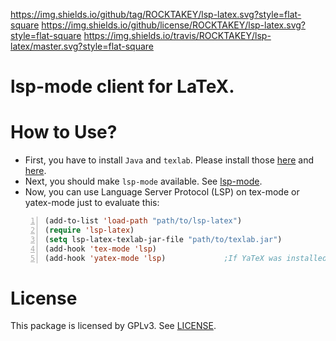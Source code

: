 [[https://github.com/ROCKTAKEY/lsp-latex][https://img.shields.io/github/tag/ROCKTAKEY/lsp-latex.svg?style=flat-square]]
[[file:LICENSE][https://img.shields.io/github/license/ROCKTAKEY/lsp-latex.svg?style=flat-square]]
[[https://travis-ci.org/ROCKTAKEY/lsp-latex/][https://img.shields.io/travis/ROCKTAKEY/lsp-latex/master.svg?style=flat-square]]
* lsp-mode client for LaTeX.
* How to Use?
  - First, you have to install ~Java~ and ~texlab~.
    Please install those [[https://www.oracle.com/technetwork/java/javase/downloads/jdk12-downloads-5295953.html][here]]
    and [[https://github.com/latex-lsp/texlab/releases][here]].
  - Next, you should make ~lsp-mode~ available. See [[https://github.com/emacs-lsp/lsp-mode][lsp-mode]].
  - Now, you can use Language Server Protocol (LSP) on tex-mode or yatex-mode just to evaluate this:

#+BEGIN_SRC emacs-lisp -n
  (add-to-list 'load-path "path/to/lsp-latex")
  (require 'lsp-latex)
  (setq lsp-latex-texlab-jar-file "path/to/texlab.jar")
  (add-hook 'tex-mode 'lsp)
  (add-hook 'yatex-mode 'lsp)             ;If YaTeX was installed
#+END_SRC

* License
This package is licensed by GPLv3. See [[file:LICENSE][LICENSE]].
